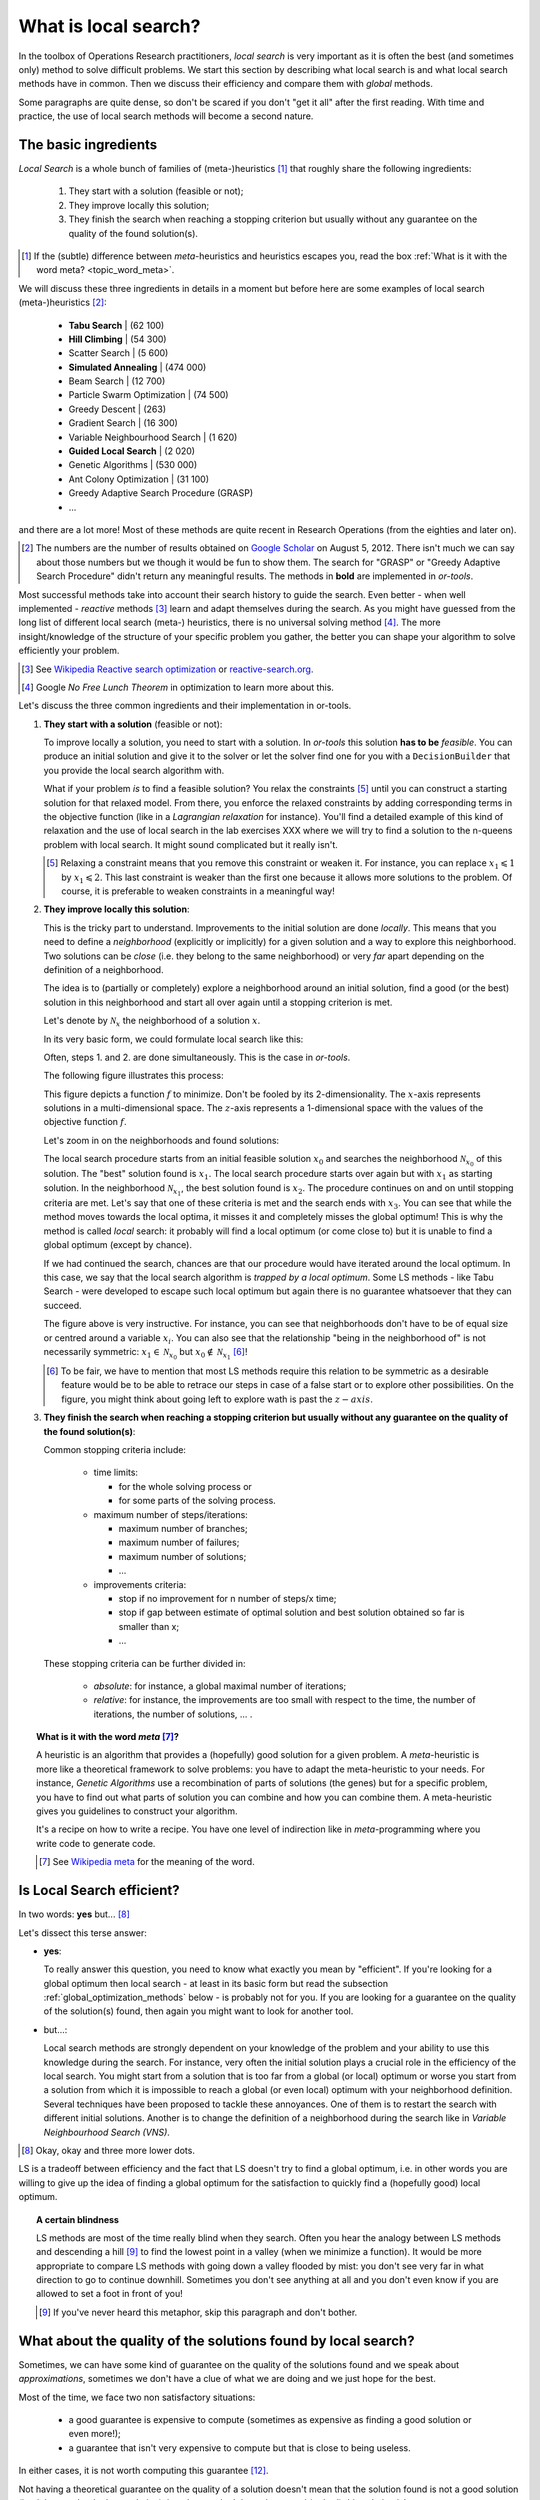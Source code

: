 ..  _local_search_def:

What is local search?
------------------------------------

In the toolbox of Operations Research practitioners, *local search* is very important as it is often 
the best (and sometimes only) method to solve difficult problems. We start this section by describing what local search 
is and what local search methods have in common. Then we discuss their efficiency and compare them with *global* methods.

Some paragraphs are quite dense, so don't be scared if you don't "get it all" after the first reading. With time and 
practice, the use of local search methods will become a second nature.

The basic ingredients
^^^^^^^^^^^^^^^^^^^^^^^^^^^

*Local Search* is a whole bunch of families of (meta-)heuristics [#meta_explanation]_ that
roughly share the following ingredients:

  1. They start with a solution (feasible or not);
  
  2. They improve locally this solution;
  
  3. They finish the search when reaching a stopping criterion but usually without any
     guarantee on the quality of the found solution(s).
     
     
..  [#meta_explanation] If the (subtle) difference between *meta*-heuristics and heuristics
    escapes you, read the box :ref:`What is it with the word meta? <topic_word_meta>`.
    
We will discuss these three ingredients in details in a moment but before here are some examples of
local search (meta-)heuristics [#google_scholar_meta_heur_results]_:

  - **Tabu Search** | (62 100)
  - **Hill Climbing** | (54 300)
  - Scatter Search | (5 600)
  - **Simulated Annealing** | (474 000)
  - Beam Search | (12 700)
  - Particle Swarm Optimization | (74 500)
  - Greedy Descent | (263)
  - Gradient Search | (16 300)
  - Variable Neighbourhood Search | (1 620)
  - **Guided Local Search** | (2 020)
  - Genetic Algorithms | (530 000)
  - Ant Colony Optimization | (31 100)
  - Greedy Adaptive Search Procedure (GRASP)
  - ...
  
and there are a lot more! Most of these methods are quite recent in Research Operations (from the eighties and later on).

..  [#google_scholar_meta_heur_results] The numbers are the number of results obtained on 
    `Google Scholar <http://scholar.google.ca/>`_ on August 5, 2012. There
    isn't much we can say about those numbers but we though it would be fun to show them. The search for "GRASP" or 
    "Greedy Adaptive Search Procedure" didn't return any meaningful results.
    The methods in **bold** are implemented in *or-tools*.

Most successful methods take into account their search history to guide the search. Even better - when well implemented - 
*reactive* methods [#reactive_search_links]_ learn and adapt themselves during the search. 
As you might have guessed from the long list of different
local search (meta-) heuristics, there is no universal solving method [#no_free_lunch]_. The more insight/knowledge of the 
structure of your specific problem you gather, the better you can shape your algorithm to solve efficiently your problem.

..  [#reactive_search_links] See `Wikipedia Reactive search optimization <http://en.wikipedia.org/wiki/Reactive_search_optimization>`_  or 
    `reactive-search.org <http://www.reactive-search.org/>`_.

..  [#no_free_lunch] Google *No Free Lunch Theorem* in optimization to learn more about this.


Let's discuss the three common ingredients and their implementation in or-tools.

1.  **They start with a solution** (feasible or not):
        
    To improve locally a solution, you need to start with a solution. In *or-tools* this solution **has to be** 
    *feasible*.
    You can produce an initial solution and give it to the solver or let the solver find one for you 
    with a ``DecisionBuilder`` that you provide the local search algorithm with.
      
    What if your problem *is* to find a feasible solution? You relax the constraints [#relaxing_constraints]_ until 
    you can 
    construct a starting solution for that relaxed model. From there, you enforce the relaxed constraints by adding 
    corresponding terms in the objective function (like in a *Lagrangian relaxation* for instance). 
    You'll find a detailed example of this kind of relaxation and the use of local search in the lab exercises XXX 
    where we will try
    to find a solution to the n-queens problem with local search. It might sound complicated but it really isn't.
      

    ..  [#relaxing_constraints] Relaxing a constraint means that you remove this constraint or weaken it. For instance, 
        you can replace :math:`x_1 \leqslant 1` by :math:`x_1 \leqslant 2`. This last constraint is weaker than the first  
        one because it allows more solutions to the problem. Of course, it is preferable to weaken constraints in a meaningful
        way!

2.  **They improve locally this solution**:

    This is the tricky part to understand. Improvements to the initial solution are done *locally*. This means that
    you need to define a *neighborhood* (explicitly or implicitly) for a given solution and a way to explore this
    neighborhood. Two solutions can be *close* (i.e. they belong to the same neighborhood) or very *far* apart 
    depending on the definition of a neighborhood.
      
    The idea is to (partially or completely) explore a neighborhood around an initial solution, 
    find a good (or the best) solution in this neighborhood and start all over again until a stopping criterion is met.
      
    Let's denote by  :math:`\mathcal{N}_x` the neighborhood of a solution :math:`x`.
    
    In its very basic form, we could formulate local search like this:
      
    ..  image:: algorithms/local_search_basic_pseudo_code.*
        :height: 100pt
        :align: center
      
    Often, steps 1. and 2. are done simultaneously. This is the case in *or-tools*.
      
    The following figure illustrates this process:
      
    ..  only:: html
      
        ..  image:: images/local_search_basic.*
            :height: 350pt
            :align: center

    ..  only:: latex
      
        ..  image:: images/local_search_basic.*
            :height: 250pt
            :align: center

    This figure depicts a function :math:`f` to minimize. Don't be fooled by its 2-dimensionality. The :math:`x`-axis
    represents solutions in a multi-dimensional space. The :math:`z`-axis represents a 1-dimensional space with the values 
    of the objective function :math:`f`.
      
    Let's zoom in on the neighborhoods and found solutions:
      

    ..  only:: html
      
        ..  image:: images/local_search_basic_zoom.*
            :height: 150pt
            :align: center

    ..  only:: latex
      
        ..  image:: images/local_search_basic_zoom.*
            :height: 95pt
            :align: center


    The local search procedure starts from an initial feasible solution :math:`x_0` and searches the neighborhood 
    :math:`\mathcal{N}_{x_0}` of this solution. The "best" solution found is :math:`x_1`. The local search procedure 
    starts over again but with :math:`x_1` as starting solution. In the neighborhood :math:`\mathcal{N}_{x_1}`, the best solution found is 
    :math:`x_2`. The procedure continues on and on until stopping criteria are met. Let's say that one of these criteria is 
    met and the search ends with :math:`x_3`. You can see that while the method moves towards the local optima, it 
    misses it and completely misses the global optimum! This is why the method is called *local* search: it probably 
    will find a local optimum (or come close to) but it is unable to find a global optimum (except by chance). 
      
    If we had continued the search, chances are that our procedure would have iterated around the local optimum.
    In this case, we say that the local search algorithm is *trapped by a local optimum*.
    Some LS methods - like 
    Tabu Search - were developed to escape such local optimum but again there is no guarantee whatsoever that they 
    can succeed.
      
    The figure above is very instructive. For instance, you can see that neighborhoods don't have to be of equal size or 
    centred around a variable :math:`x_i`. You can also see that the relationship "being in the neighborhood of" is 
    not necessarily symmetric: :math:`x_1 \in \mathcal{N}_{x_0}` but :math:`x_0 \not \in \mathcal{N}_{x_1}` 
    [#being_in_the_neighborhood_not_symmetric]_!

    ..  [#being_in_the_neighborhood_not_symmetric] To be fair, we have to mention that most LS methods require
        this relation to be symmetric as a desirable feature would be to be able to retrace our steps in case of 
        a false start or to explore other possibilities. On the figure, you might think about going left to explore wath is 
        past the :math:`z-axis`.

    ..  only:: html

        In or-tools, you define a neighborhood by implementing the ``MakeNextNeighbor()`` callback method 
        [#make_one_neighbor_callback]_ from a ``LocalSearchOperator``: every time 
        this method is called internally by the solver, it constructs one solution of the neighborhood.
        If you have constructed a successful candidate, make ``MakeNextNeighbor()`` returns ``true``. 
        When the whole neighborhood
        has been visited, make it returns ``false``.

        ..  [#make_one_neighbor_callback] Well almost. The ``MakeNextNeighbor()`` callback is really low level 
            and we have alleviated the task by offering other higher level callbacks. See the section 
            :ref:`local_search_neighborhood_operators` for more details.

    ..  raw:: latex

        In or-tools, you define a neighborhood by implementing the \code{MakeNextNeighbor()} callback 
        method~\footnote{Well almost. The \code{MakeNextNeighbor()} callback is really low level 
        and we have alleviate the task by offering other higher level callbacks. See 
        section~\ref{manual/ls/ls_operators:local-search-neighborhood-operators} for more details.} 
        from a \code{LocalSearchOperator}: every time 
        this method is called internally by the solver, it constructs one solution of the neighborhood
        If you have constructed a successful candidate, make \code{MakeNextNeighbor()} returns \code{true}. 
        When the whole neighborhood
        has been visited, make it returns \code{false}.

3.  **They finish the search when reaching a stopping criterion but usually without any
    guarantee on the quality of the found solution(s)**:
      
    Common stopping criteria include:
      
      - time limits:
          
        * for the whole solving process or 
        * for some parts of the solving process.
    
      - maximum number of steps/iterations:
        
        * maximum number of branches;
        * maximum number of failures;
        * maximum number of solutions;
        * ...
          
      - improvements criteria:
        
        * stop if no improvement for n number of steps/x time;
        * stop if gap between estimate of optimal solution and best solution obtained so far is smaller than x;
        * ...
      
    These stopping criteria can be further divided in:
      
        - *absolute*: for instance, a global maximal number of iterations;
        
        - *relative*: for instance, the improvements are too small with respect to the time, 
          the number of iterations, the number of solutions, ... .
      
    ..  only:: html
      
        Most of the time, you combine some of these criteria together. You can also update them during the search.
        In *or-tools*, stopping criteria are implemented using specialized ``SearchMonitor``\s: ``SearchLimit``\s 
        (see the subsection :ref:`search_limits`).

    ..  raw:: latex
      
        Most of the time, you combine some of these criteria together. You can also update them during the search.
        In~\emph{or-tools}, stopping criteria are implemented using specialized \code{SearchMonitor}s: \code{SearchLimit}s 
        (see subsection~\ref{manual/objectives/data_search:search-limits}).
         

..  _topic_word_meta:

..  topic:: What is it with the word *meta* [#meta_meaning_wiki]_?

    A heuristic is an algorithm that provides a (hopefully) good solution 
    for a given problem. A *meta*-heuristic is more like a theoretical framework to solve 
    problems: you have to adapt the meta-heuristic to your needs. For instance, *Genetic Algorithms*
    use a recombination of parts of solutions (the genes) but for a specific problem, you have to find
    out what parts of solution you can combine and how you can combine them. A meta-heuristic gives you 
    guidelines to construct your algorithm.
    
    It's a recipe on how to write a recipe. You have one level of indirection 
    like in *meta*-programming where you write code to generate code.


    ..  [#meta_meaning_wiki] See `Wikipedia meta <http://en.wikipedia.org/wiki/Meta>`_ for the meaning of the word.


..  _local_search_efficiency:

Is Local Search efficient?
^^^^^^^^^^^^^^^^^^^^^^^^^^^


In two words: **yes** but... [#and_three_more_dots]_ 

Let's dissect this terse answer:

* **yes**: 
    
  To really answer this question, you need to know what exactly you mean by "efficient". 
  If you're 
  looking for a global optimum then local search - at least in its basic form but read the subsection 
  :ref:`global_optimization_methods` below - is probably not for you. If you are looking for a guarantee on the quality 
  of the solution(s) found, then again you might want to look for another tool.

* but...: 
    
  Local search methods are strongly dependent on your knowledge of the problem and your ability to use this 
  knowledge during the search. For instance, very often the initial solution plays a crucial role in the 
  efficiency of the local search. You might start from a solution 
  that is too far from a global (or local) optimum or worse you start from a solution from which it is impossible to reach a global 
  (or even local) optimum with your neighborhood definition. Several techniques have been proposed to tackle these annoyances.
  One of them is to restart the search with different initial solutions. Another is to change the definition of 
  a neighborhood during the search like in *Variable Neighbourhood Search (VNS)*.

..  [#and_three_more_dots] Okay, okay and three more lower dots.

LS is a tradeoff between efficiency and the fact that LS doesn't try to find a global optimum, i.e. in other words you are 
willing to give up the 
idea of finding a global optimum for the satisfaction to quickly find a (hopefully good) local optimum.


..  topic::  A certain blindness

    LS methods are most of the time really blind when they search. Often you hear the analogy between LS methods and 
    descending a hill [#LS_descending_a_hill_metaphor]_ to find the lowest point in a valley (when we minimize a function). It would be more appropriate 
    to compare LS methods with going down a valley flooded by mist: you don't see very far in what direction to go to 
    continue downhill. Sometimes you don't see anything at all and you don't even know if you are allowed to set a foot in 
    front of you!
    
    ..  [#LS_descending_a_hill_metaphor] If you've never heard this metaphor, skip this paragraph and don't bother.
    

What about the quality of the solutions found by local search?
^^^^^^^^^^^^^^^^^^^^^^^^^^^^^^^^^^^^^^^^^^^^^^^^^^^^^^^^^^^^^^^^


Sometimes, we can have some kind of guarantee on the quality of the solutions found and we speak 
about *approximations*, sometimes we don't have a clue of what we are doing and we just hope 
for the best.

Most of the time, we face two non satisfactory situations:

  * a good guarantee is expensive to compute (sometimes as expensive as finding a good solution or even more!);
  * a guarantee that isn't very expensive to compute but that is close to being useless.
  
In either cases, it is not worth computing this guarantee [#not_every_problem_has_a_guarantee]_.

Not having a theoretical guarantee on the quality of a solution doesn't mean that the solution found is not a good solution 
(it might even be the best solution), just that we don't know how good (or bad) this solution is!

..  topic:: What do we mean by a *guarantee* on the solution?

    Several concepts of *guarantee* have been developed. We will not go into details [#details_guarantee_sol_quality]_ 
    about the concept of 
    *guarantee* but let's give an example. In a now famous report [Christofides1976]_, Christofides proposed and analyzed a
    heuristic that is guaranteed to solve the metric Travelling Salesman Problem [#metricTSP]_ within a 3/2 factor, i.e. 
    no matter the instance, this heuristic will always return a solution whose cost is at most 3/2 times 
    the cost of the optimal solution. This means that in the worst case, the returned solution costs 
    3/2 times the cost of the optimal solution. This **is** guaranteed!

    See `Wikipedia Approximation Algorithm <http://en.wikipedia.org/wiki/Approximation_algorithm>`_.

    ..  [#details_guarantee_sol_quality] If theory doesn't scare you, have a look at 
        the subsection :ref:`approximation_complexity` for more 
        about approximation theory and quality guarantees.

    ..  [#metricTSP] The **metric** TSP is the classical TSP but on graphs that respect the triangle inequality, 
        i.e. :math:`d(a,c) \leqslant d(a,b) + d(b,c)` where :math:`a, b` and :math:`c` are nodes of the graph
        and :math:`d()` a distance function.
        The classical TSP itself cannot be approximated within any constant 
        factor (unless :math:`\text{P} = \text{NP}`).

..  [Christofides1976] Christofides, Nicos. *Worst-case analysis of a new heuristic for the travelling 
    salesman problem*, Technical Report, Carnegie Mellon University, 388, 1976.

..  [#not_every_problem_has_a_guarantee] Not to mention that some classes of problems are mathematically 
    proven to have no possible guarantee on their solution at all! (or only if :math:`\text{P} = \text{NP}`).


..  _global_optimization_methods:

Global optimization methods and local search 
^^^^^^^^^^^^^^^^^^^^^^^^^^^^^^^^^^^^^^^^^^^^^^

Meta-heuristics and heuristics can also work globally [#local_global_heuristics]_.     
The challenge with global methods is that very often the global search space for real industrial instances 
is huge and contains lots of dimensions 
(sometimes millions or even more!). More often than not, global exact optimization algorithms take prohibitive times
to solve such instances. Global (meta-)heuristics cannot dredge the search space too much in details for the same reason.

So, on one hand we can skim through the whole space search but not too much in details and on the other hand we have 
(very) efficient local methods that (hopefully) lead to local optima. Could we have the best of these two worlds?

You've guessed it: we use global methods to find portions of the search space that might contain good or even optimal 
solutions and we try to find those with local search methods. As always, there is a tradeoff between the two.

To take again an analogy [#analogy_limits]_, looking for a good solution this way is a bit like trying to find 
crude oil (or nowadays tar sands and the like): you send engineers, geologists, etc. to some places on earth to prospect
(global method).
If they find a promising spot, you send a team to drill and find out (local method).

..  [#local_global_heuristics] Tabu search, simulated annealing, guided local search and the like  
    were designed to overcome some shortcomings of local search methods. Depending on the problem and how they are 
    implemented, these methods can also be seen as global search methods.

..  [#analogy_limits] As all analogies, this one has certainly its limits!
    

